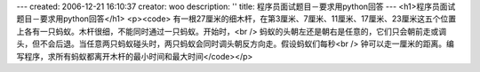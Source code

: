 ---
created: 2006-12-21 16:10:37
creator: woo
description: ''
title: 程序员面试题目－要求用python回答
---
<h1>程序员面试题目－要求用python回答</h1>
<p><code>
有一根27厘米的细木杆，在第3厘米、7厘米、11厘米、17厘米、23厘米这五个位置上各有一只蚂蚁。木杆很细，不能同时通过一只蚂蚁。开始时，<br />
蚂蚁的头朝左还是朝右是任意的，它们只会朝前走或调头，但不会后退。当任意两只蚂蚁碰头时，两只蚂蚁会同时调头朝反方向走。假设蚂蚁们每秒<br />
钟可以走一厘米的距离。编写程序，求所有蚂蚁都离开木杆的最小时间和最大时间</code></p>
